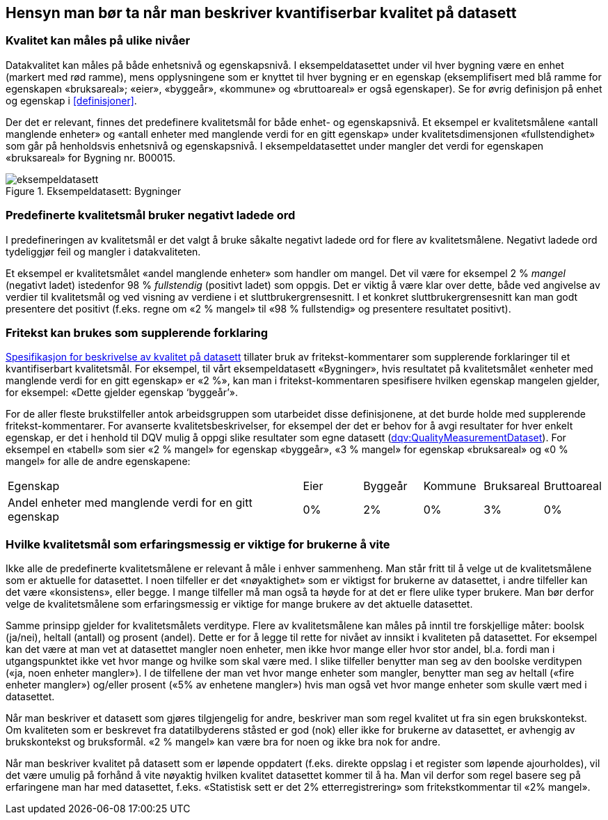 == Hensyn man bør ta når man beskriver kvantifiserbar kvalitet på datasett[[hensyn]]


===	Kvalitet kan måles på ulike nivåer
Datakvalitet kan måles på både enhetsnivå og egenskapsnivå. I eksempeldatasettet under vil hver bygning være en enhet (markert med rød ramme), mens opplysningene som er knyttet til hver bygning er en egenskap (eksemplifisert med blå ramme for egenskapen «bruksareal»; «eier», «byggeår», «kommune» og «bruttoareal» er også egenskaper). Se for øvrig definisjon på enhet og egenskap i <<#definisjoner>>.

Der det er relevant, finnes det predefinere kvalitetsmål for både enhet- og egenskapsnivå. Et eksempel er kvalitetsmålene «antall manglende enheter» og «antall enheter med manglende verdi for en gitt egenskap» under kvalitetsdimensjonen «fullstendighet» som går på henholdsvis enhetsnivå og egenskapsnivå. I eksempeldatasettet under mangler det verdi for egenskapen «bruksareal» for Bygning nr. B00015.


.Eksempeldatasett: Bygninger
image::images/eksempeldatasett.png[]

=== Predefinerte kvalitetsmål bruker negativt ladede ord

I predefineringen av kvalitetsmål er det valgt å bruke såkalte negativt ladede ord for flere av kvalitetsmålene. Negativt ladede ord tydeliggjør feil og mangler i datakvaliteten.

Et eksempel er kvalitetsmålet «andel manglende enheter» som handler om mangel. Det vil være for eksempel 2 % _mangel_ (negativt ladet) istedenfor 98 % _fullstendig_ (positivt ladet) som oppgis. Det er viktig å være klar over dette, både ved angivelse av verdier til kvalitetsmål og ved visning av verdiene i et sluttbrukergrensesnitt. I et konkret sluttbrukergrensesnitt kan man godt presentere det positivt (f.eks. regne om «2 % mangel» til «98 % fullstendig» og presentere resultatet positivt).

===	Fritekst kan brukes som supplerende forklaring
https://doc.difi.no/data/kvalitet-pa-datasett/[Spesifikasjon for beskrivelse av kvalitet på datasett] tillater bruk av fritekst-kommentarer som supplerende forklaringer til et kvantifiserbart kvalitetsmål. For eksempel, til vårt eksempeldatasett «Bygninger», hvis resultatet på kvalitetsmålet «enheter med manglende verdi for en gitt egenskap» er «2 %», kan man i fritekst-kommentaren spesifisere hvilken egenskap mangelen gjelder, for eksempel: «Dette gjelder egenskap ‘byggeår’».

For de aller fleste brukstilfeller antok arbeidsgruppen som utarbeidet disse definisjonene, at det burde holde med supplerende fritekst-kommentarer. For avanserte kvalitetsbeskrivelser, for eksempel der det er behov for å avgi resultater for hver enkelt egenskap, er det i henhold til DQV mulig å oppgi slike resultater som egne datasett (https://www.w3.org/TR/vocab-dqv/#dqv:QualityMeasurementDataset[dqv:QualityMeasurementDataset]). For eksempel en «tabell» som sier «2 % mangel» for egenskap «byggeår», «3 % mangel» for egenskap «bruksareal» og «0 % mangel» for alle de andre egenskapene:


[cols="50%,10%,10%,10%,10%,10%", stripes=odd]
|====================
| Egenskap |Eier  |Byggeår  |Kommune  |Bruksareal  |Bruttoareal
| Andel enheter med manglende verdi for en gitt egenskap | 0% |2%|0% |3%  |  0%
|====================



===	Hvilke kvalitetsmål som erfaringsmessig er viktige for brukerne å vite

Ikke alle de predefinerte kvalitetsmålene er relevant å måle i enhver sammenheng. Man står fritt til å velge ut de kvalitetsmålene som er aktuelle for datasettet. I noen tilfeller er det «nøyaktighet» som er viktigst for brukerne av datasettet, i andre tilfeller kan det være «konsistens», eller begge. I mange tilfeller må man også ta høyde for at det er flere ulike typer brukere. Man bør derfor velge de kvalitetsmålene som erfaringsmessig er viktige for mange brukere av det aktuelle datasettet.

Samme prinsipp gjelder for kvalitetsmålets verditype. Flere av kvalitetsmålene kan måles på inntil tre forskjellige måter: boolsk (ja/nei), heltall (antall) og prosent (andel). Dette er for å legge til rette for nivået av innsikt i kvaliteten på datasettet. For eksempel kan det være at man vet at datasettet mangler noen enheter, men ikke hvor mange eller hvor stor andel, bl.a. fordi man i utgangspunktet ikke vet hvor mange og hvilke som skal være med. I slike tilfeller benytter man seg av den boolske verditypen («ja, noen enheter mangler»). I de tilfellene der man vet hvor mange enheter som mangler, benytter man seg av heltall («fire enheter mangler») og/eller prosent («5% av enhetene mangler») hvis man også vet hvor mange enheter som skulle vært med i datasettet.

Når man beskriver et datasett som gjøres tilgjengelig for andre, beskriver man som regel kvalitet ut fra sin egen brukskontekst. Om kvaliteten som er beskrevet fra datatilbyderens ståsted er god (nok) eller ikke for brukerne av datasettet, er avhengig av brukskontekst og bruksformål. «2 % mangel» kan være bra for noen og ikke bra nok for andre.

Når man beskriver kvalitet på datasett som er løpende oppdatert (f.eks. direkte oppslag i et register som løpende ajourholdes), vil det være umulig på forhånd å vite nøyaktig hvilken kvalitet datasettet kommer til å ha. Man vil derfor som regel basere seg på erfaringene man har med datasettet, f.eks. «Statistisk sett er det 2% etterregistrering» som fritekstkommentar til «2% mangel».
